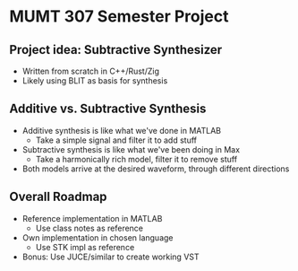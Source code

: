 * MUMT 307 Semester Project
** Project idea: Subtractive Synthesizer
- Written from scratch in C++/Rust/Zig
- Likely using BLIT as basis for synthesis
** Additive vs. Subtractive Synthesis
- Additive synthesis is like what we've done in MATLAB
  - Take a simple signal and filter it to add stuff
- Subtractive synthesis is like what we've been doing in Max
  - Take a harmonically rich model, filter it to remove stuff
- Both models arrive at the desired waveform, through different directions
** Overall Roadmap
- Reference implementation in MATLAB
  - Use class notes as reference
- Own implementation in chosen language
  - Use STK impl as reference
- Bonus: Use JUCE/similar to create working VST
